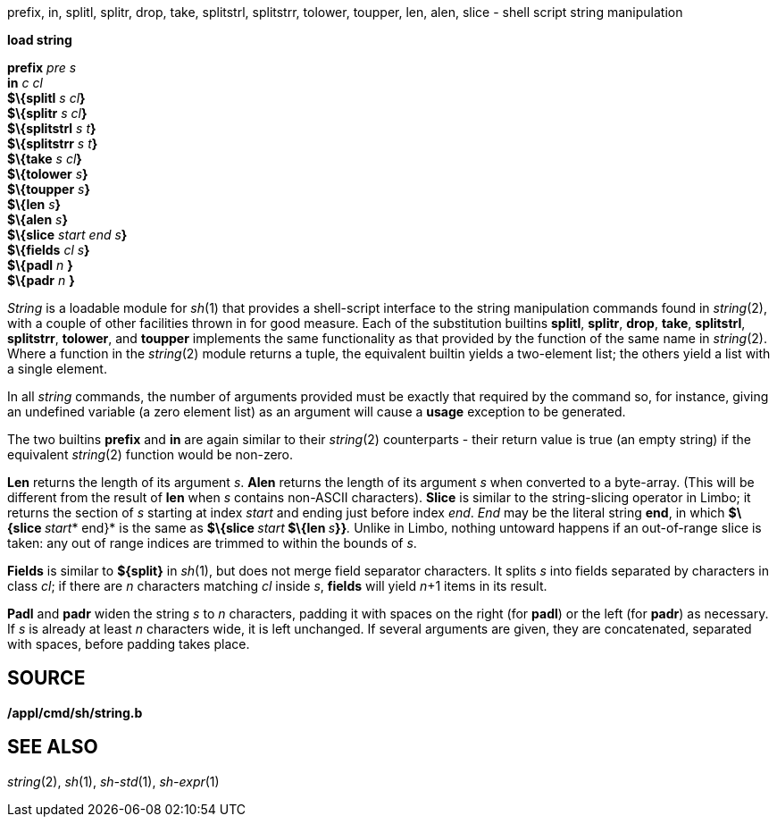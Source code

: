prefix, in, splitl, splitr, drop, take, splitstrl, splitstrr, tolower,
toupper, len, alen, slice - shell script string manipulation


*load string*

*prefix* _pre s_ +
*in* _c cl_ +
*$\{splitl* __s cl__**}** +
*$\{splitr* __s cl__**}** +
*$\{splitstrl* __s t__**}** +
*$\{splitstrr* __s t__**}** +
*$\{take* __s cl__**}** +
*$\{tolower* __s__**}** +
*$\{toupper* __s__**}** +
*$\{len* __s__**}** +
*$\{alen* __s__**}** +
*$\{slice* __start end s__**}** +
*$\{fields* __cl s__**}** +
*$\{padl* _n_ [ _s_... ]*}* +
*$\{padr* _n_ [ _s_... ]*}* +


_String_ is a loadable module for _sh_(1) that provides a shell-script
interface to the string manipulation commands found in _string_(2), with
a couple of other facilities thrown in for good measure. Each of the
substitution builtins *splitl*, *splitr*, *drop*, *take*, *splitstrl*,
*splitstrr*, *tolower*, and *toupper* implements the same functionality
as that provided by the function of the same name in _string_(2). Where
a function in the _string_(2) module returns a tuple, the equivalent
builtin yields a two-element list; the others yield a list with a single
element.

In all _string_ commands, the number of arguments provided must be
exactly that required by the command so, for instance, giving an
undefined variable (a zero element list) as an argument will cause a
*usage* exception to be generated.

The two builtins *prefix* and *in* are again similar to their
_string_(2) counterparts - their return value is true (an empty string)
if the equivalent _string_(2) function would be non-zero.

*Len* returns the length of its argument _s_. *Alen* returns the length
of its argument _s_ when converted to a byte-array. (This will be
different from the result of *len* when _s_ contains non-ASCII
characters). *Slice* is similar to the string-slicing operator in Limbo;
it returns the section of _s_ starting at index _start_ and ending just
before index _end_. _End_ may be the literal string *end*, in which
**$\{slice **__start__* end}* is the same as **$\{slice **__start__**
$\{len **__s__**}}**__.__ Unlike in Limbo, nothing untoward happens if
an out-of-range slice is taken: any out of range indices are trimmed to
within the bounds of _s_.

*Fields* is similar to *$\{split}* in _sh_(1), but does not merge field
separator characters. It splits _s_ into fields separated by characters
in class _cl_; if there are _n_ characters matching _cl_ inside _s_,
*fields* will yield __n__+1 items in its result.

*Padl* and *padr* widen the string _s_ to _n_ characters, padding it
with spaces on the right (for *padl*) or the left (for *padr*) as
necessary. If _s_ is already at least _n_ characters wide, it is left
unchanged. If several arguments are given, they are concatenated,
separated with spaces, before padding takes place.

== SOURCE

*/appl/cmd/sh/string.b*

== SEE ALSO

_string_(2), _sh_(1), _sh-std_(1), _sh-expr_(1)
